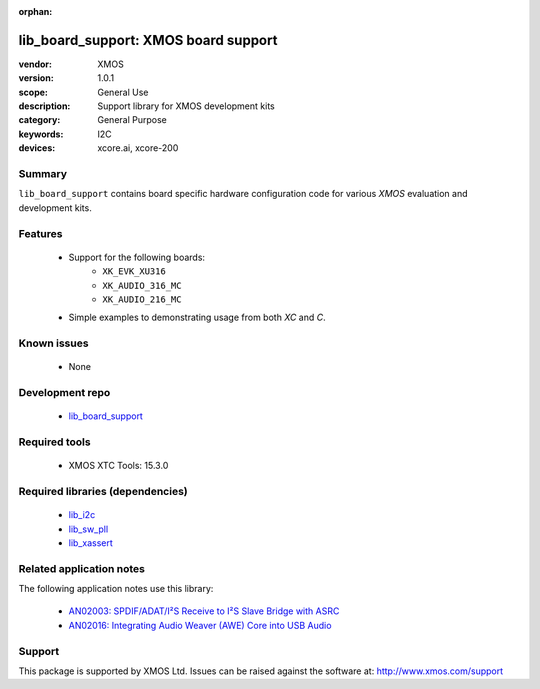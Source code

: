 :orphan:

#####################################
lib_board_support: XMOS board support
#####################################

:vendor: XMOS
:version: 1.0.1
:scope: General Use
:description: Support library for XMOS development kits
:category: General Purpose
:keywords: I2C
:devices: xcore.ai, xcore-200

*******
Summary
*******

``lib_board_support`` contains board specific hardware configuration code for various `XMOS`
evaluation and development kits.

********
Features
********

  * Support for the following boards:
     * ``XK_EVK_XU316``
     * ``XK_AUDIO_316_MC``
     * ``XK_AUDIO_216_MC``
  * Simple examples to demonstrating usage from both `XC` and `C`.

************
Known issues
************

  * None

****************
Development repo
****************

  * `lib_board_support <https://www.github.com/xmos/lib_board_support>`_

**************
Required tools
**************

  * XMOS XTC Tools: 15.3.0

*********************************
Required libraries (dependencies)
*********************************

  * `lib_i2c <https://www.xmos.com/file/lib_i2c>`_
  * `lib_sw_pll <https://www.xmos.com/file/lib_sw_pll>`_
  * `lib_xassert <https://www.xmos.com/file/lib_xassert>`_

*************************
Related application notes
*************************

The following application notes use this library:

  * `AN02003: SPDIF/ADAT/I²S Receive to I²S Slave Bridge with ASRC <https://www.xmos.com/file/an02003>`_
  * `AN02016: Integrating Audio Weaver (AWE) Core into USB Audio <https://www.xmos.com/file/an02016>`_

*******
Support
*******

This package is supported by XMOS Ltd. Issues can be raised against the software at: http://www.xmos.com/support


